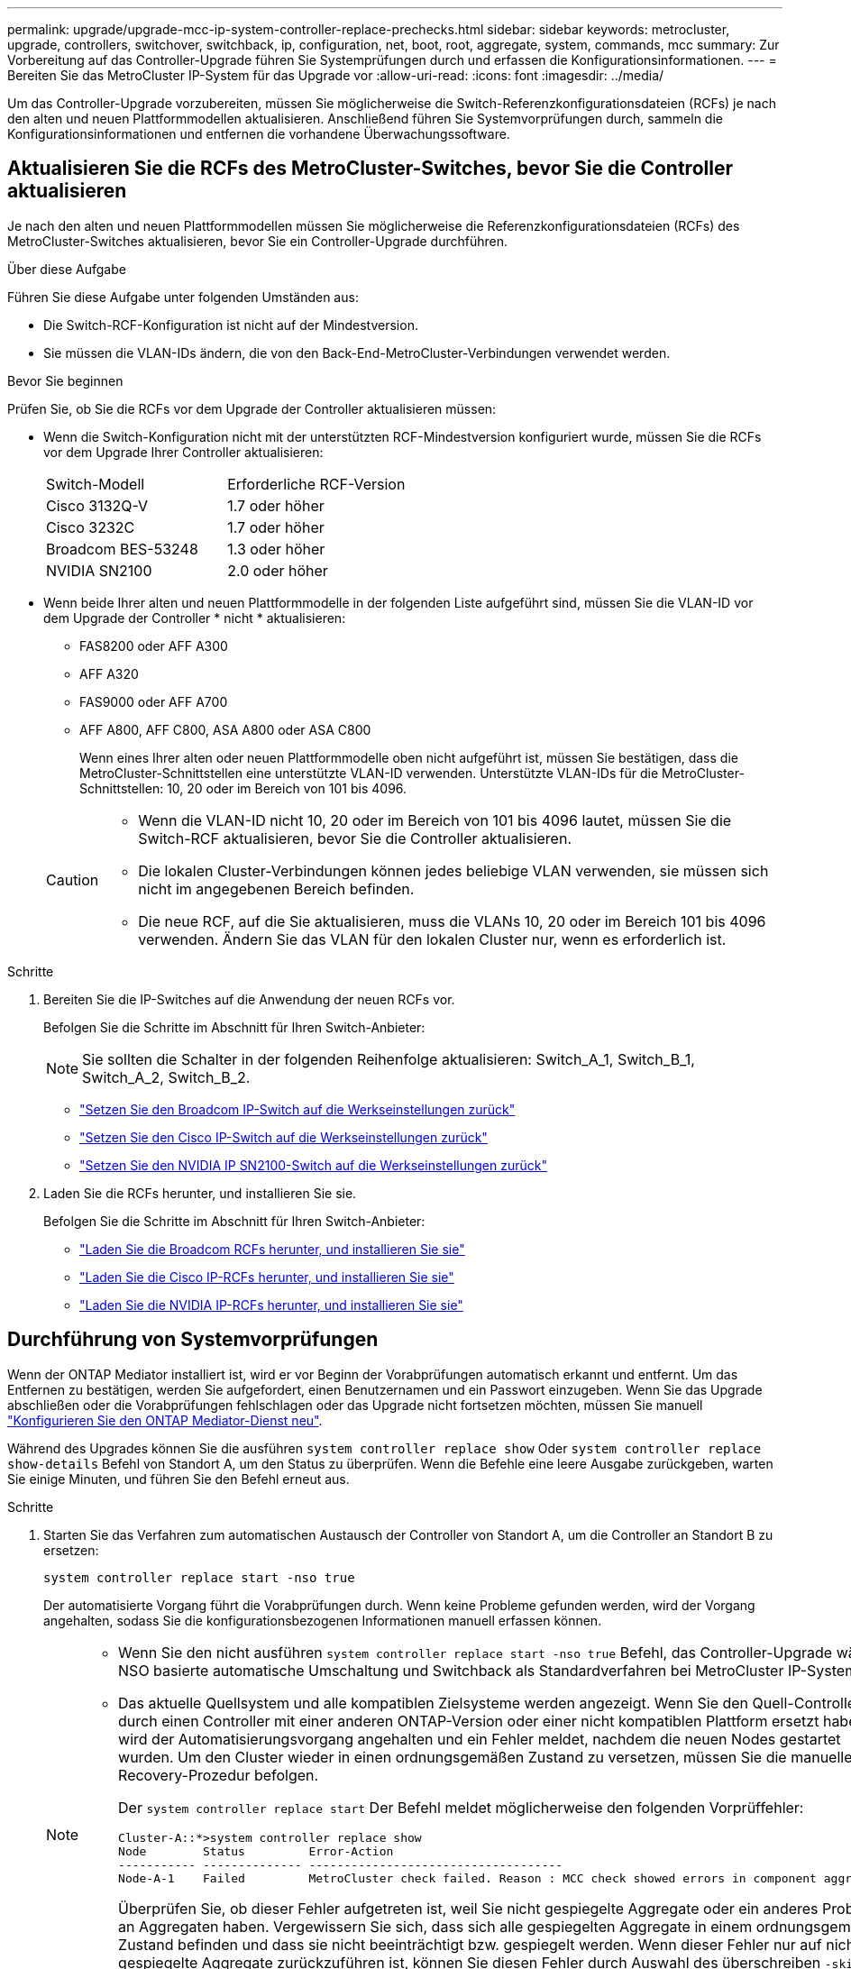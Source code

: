 ---
permalink: upgrade/upgrade-mcc-ip-system-controller-replace-prechecks.html 
sidebar: sidebar 
keywords: metrocluster, upgrade, controllers, switchover, switchback, ip, configuration, net, boot, root, aggregate, system, commands, mcc 
summary: Zur Vorbereitung auf das Controller-Upgrade führen Sie Systemprüfungen durch und erfassen die Konfigurationsinformationen. 
---
= Bereiten Sie das MetroCluster IP-System für das Upgrade vor
:allow-uri-read: 
:icons: font
:imagesdir: ../media/


[role="lead"]
Um das Controller-Upgrade vorzubereiten, müssen Sie möglicherweise die Switch-Referenzkonfigurationsdateien (RCFs) je nach den alten und neuen Plattformmodellen aktualisieren. Anschließend führen Sie Systemvorprüfungen durch, sammeln die Konfigurationsinformationen und entfernen die vorhandene Überwachungssoftware.



== Aktualisieren Sie die RCFs des MetroCluster-Switches, bevor Sie die Controller aktualisieren

Je nach den alten und neuen Plattformmodellen müssen Sie möglicherweise die Referenzkonfigurationsdateien (RCFs) des MetroCluster-Switches aktualisieren, bevor Sie ein Controller-Upgrade durchführen.

.Über diese Aufgabe
Führen Sie diese Aufgabe unter folgenden Umständen aus:

* Die Switch-RCF-Konfiguration ist nicht auf der Mindestversion.
* Sie müssen die VLAN-IDs ändern, die von den Back-End-MetroCluster-Verbindungen verwendet werden.


.Bevor Sie beginnen
Prüfen Sie, ob Sie die RCFs vor dem Upgrade der Controller aktualisieren müssen:

* Wenn die Switch-Konfiguration nicht mit der unterstützten RCF-Mindestversion konfiguriert wurde, müssen Sie die RCFs vor dem Upgrade Ihrer Controller aktualisieren:
+
|===


| Switch-Modell | Erforderliche RCF-Version 


 a| 
Cisco 3132Q-V
 a| 
1.7 oder höher



 a| 
Cisco 3232C
 a| 
1.7 oder höher



 a| 
Broadcom BES-53248
 a| 
1.3 oder höher



 a| 
NVIDIA SN2100
 a| 
2.0 oder höher

|===
* Wenn beide Ihrer alten und neuen Plattformmodelle in der folgenden Liste aufgeführt sind, müssen Sie die VLAN-ID vor dem Upgrade der Controller * nicht * aktualisieren:
+
** FAS8200 oder AFF A300
** AFF A320
** FAS9000 oder AFF A700
** AFF A800, AFF C800, ASA A800 oder ASA C800
+
Wenn eines Ihrer alten oder neuen Plattformmodelle oben nicht aufgeführt ist, müssen Sie bestätigen, dass die MetroCluster-Schnittstellen eine unterstützte VLAN-ID verwenden. Unterstützte VLAN-IDs für die MetroCluster-Schnittstellen: 10, 20 oder im Bereich von 101 bis 4096.

+
[CAUTION]
====
*** Wenn die VLAN-ID nicht 10, 20 oder im Bereich von 101 bis 4096 lautet, müssen Sie die Switch-RCF aktualisieren, bevor Sie die Controller aktualisieren.
*** Die lokalen Cluster-Verbindungen können jedes beliebige VLAN verwenden, sie müssen sich nicht im angegebenen Bereich befinden.
*** Die neue RCF, auf die Sie aktualisieren, muss die VLANs 10, 20 oder im Bereich 101 bis 4096 verwenden. Ändern Sie das VLAN für den lokalen Cluster nur, wenn es erforderlich ist.


====




.Schritte
. Bereiten Sie die IP-Switches auf die Anwendung der neuen RCFs vor.
+
Befolgen Sie die Schritte im Abschnitt für Ihren Switch-Anbieter:

+

NOTE: Sie sollten die Schalter in der folgenden Reihenfolge aktualisieren: Switch_A_1, Switch_B_1, Switch_A_2, Switch_B_2.

+
** link:../install-ip/task_switch_config_broadcom.html#resetting-the-broadcom-ip-switch-to-factory-defaults["Setzen Sie den Broadcom IP-Switch auf die Werkseinstellungen zurück"]
** link:../install-ip/task_switch_config_cisco.html#resetting-the-cisco-ip-switch-to-factory-defaults["Setzen Sie den Cisco IP-Switch auf die Werkseinstellungen zurück"]
** link:../install-ip/task_switch_config_nvidia.html#reset-the-nvidia-ip-sn2100-switch-to-factory-defaults["Setzen Sie den NVIDIA IP SN2100-Switch auf die Werkseinstellungen zurück"]


. Laden Sie die RCFs herunter, und installieren Sie sie.
+
Befolgen Sie die Schritte im Abschnitt für Ihren Switch-Anbieter:

+
** link:../install-ip/task_switch_config_broadcom.html#downloading-and-installing-the-broadcom-rcf-files["Laden Sie die Broadcom RCFs herunter, und installieren Sie sie"]
** link:../install-ip/task_switch_config_cisco.html#downloading-and-installing-the-cisco-ip-rcf-files["Laden Sie die Cisco IP-RCFs herunter, und installieren Sie sie"]
** link:../install-ip/task_switch_config_nvidia.html#download-and-install-the-nvidia-rcf-files["Laden Sie die NVIDIA IP-RCFs herunter, und installieren Sie sie"]






== Durchführung von Systemvorprüfungen

Wenn der ONTAP Mediator installiert ist, wird er vor Beginn der Vorabprüfungen automatisch erkannt und entfernt. Um das Entfernen zu bestätigen, werden Sie aufgefordert, einen Benutzernamen und ein Passwort einzugeben. Wenn Sie das Upgrade abschließen oder die Vorabprüfungen fehlschlagen oder das Upgrade nicht fortsetzen möchten, müssen Sie manuell link:../install-ip/task_configuring_the_ontap_mediator_service_from_a_metrocluster_ip_configuration.html["Konfigurieren Sie den ONTAP Mediator-Dienst neu"].

Während des Upgrades können Sie die ausführen `system controller replace show` Oder `system controller replace show-details` Befehl von Standort A, um den Status zu überprüfen. Wenn die Befehle eine leere Ausgabe zurückgeben, warten Sie einige Minuten, und führen Sie den Befehl erneut aus.

.Schritte
. Starten Sie das Verfahren zum automatischen Austausch der Controller von Standort A, um die Controller an Standort B zu ersetzen:
+
`system controller replace start -nso true`

+
Der automatisierte Vorgang führt die Vorabprüfungen durch. Wenn keine Probleme gefunden werden, wird der Vorgang angehalten, sodass Sie die konfigurationsbezogenen Informationen manuell erfassen können.

+
[NOTE]
====
** Wenn Sie den nicht ausführen `system controller replace start -nso true` Befehl, das Controller-Upgrade wählt NSO basierte automatische Umschaltung und Switchback als Standardverfahren bei MetroCluster IP-Systemen.
** Das aktuelle Quellsystem und alle kompatiblen Zielsysteme werden angezeigt. Wenn Sie den Quell-Controller durch einen Controller mit einer anderen ONTAP-Version oder einer nicht kompatiblen Plattform ersetzt haben, wird der Automatisierungsvorgang angehalten und ein Fehler meldet, nachdem die neuen Nodes gestartet wurden. Um den Cluster wieder in einen ordnungsgemäßen Zustand zu versetzen, müssen Sie die manuelle Recovery-Prozedur befolgen.
+
Der `system controller replace start` Der Befehl meldet möglicherweise den folgenden Vorprüffehler:

+
[listing]
----
Cluster-A::*>system controller replace show
Node        Status         Error-Action
----------- -------------- ------------------------------------
Node-A-1    Failed         MetroCluster check failed. Reason : MCC check showed errors in component aggregates
----
+
Überprüfen Sie, ob dieser Fehler aufgetreten ist, weil Sie nicht gespiegelte Aggregate oder ein anderes Problem an Aggregaten haben. Vergewissern Sie sich, dass sich alle gespiegelten Aggregate in einem ordnungsgemäßen Zustand befinden und dass sie nicht beeinträchtigt bzw. gespiegelt werden. Wenn dieser Fehler nur auf nicht gespiegelte Aggregate zurückzuführen ist, können Sie diesen Fehler durch Auswahl des überschreiben `-skip-metrocluster-check true` Option auf der `system controller replace start` Befehl. Wenn auf Remote-Storage zugegriffen werden kann, sind die nicht gespiegelten Aggregate nach einer Umschaltung online. Falls die Remote-Storage-Verbindung ausfällt, können die nicht gespiegelten Aggregate nicht online geschaltet werden.



====
. Erfassen Sie manuell die Konfigurationsinformationen, indem Sie sich bei Standort B anmelden und den Befehlen folgen, die in der Konsolenmeldung unter der aufgeführt sind `system controller replace show` Oder `system controller replace show-details` Befehl.




== Sammeln Sie vor dem Upgrade Informationen

Vor dem Upgrade, wenn das Root-Volume verschlüsselt ist, müssen Sie den Sicherungsschlüssel und andere Informationen sammeln, um die neuen Controller mit den alten verschlüsselten Root-Volumes zu booten.

.Über diese Aufgabe
Diese Aufgabe wird für die bestehende MetroCluster IP-Konfiguration ausgeführt.

.Schritte
. Beschriften Sie die Kabel für die vorhandenen Controller, damit Sie bei der Einrichtung der neuen Controller problemlos die Kabel identifizieren können.
. Zeigen Sie die Befehle an, um den Backup-Schlüssel und weitere Informationen zu erfassen:
+
`system controller replace show`

+
Führen Sie die unter aufgeführten Befehle aus `show` Befehl aus dem Partner-Cluster.

+
Der `show` In der Befehlsausgabe werden drei Tabellen angezeigt, die die MetroCluster-Schnittstellen-IPs, System-IDs und System-UUIDs enthalten. Diese Informationen sind später im Verfahren zum Festlegen der Bootargs erforderlich, wenn Sie den neuen Node booten.

. Ermitteln Sie die System-IDs der Nodes in der MetroCluster-Konfiguration:
+
--
`metrocluster node show -fields node-systemid,dr-partner-systemid`

Während der Aktualisierung ersetzen Sie diese alten System-IDs durch die System-IDs der neuen Controller-Module.

In diesem Beispiel für eine MetroCluster-IP-Konfiguration mit vier Knoten werden die folgenden alten System-IDs abgerufen:

** Node_A_1-alt: 4068741258
** Node_A_2-alt: 4068741260
** Node_B_1-alt: 4068741254
** Node_B_2-alt: 4068741256


[listing]
----
metrocluster-siteA::> metrocluster node show -fields node-systemid,ha-partner-systemid,dr-partner-systemid,dr-auxiliary-systemid
dr-group-id        cluster           node            node-systemid     ha-partner-systemid     dr-partner-systemid    dr-auxiliary-systemid
-----------        ---------------   ----------      -------------     -------------------     -------------------    ---------------------
1                    Cluster_A       Node_A_1-old    4068741258        4068741260              4068741256             4068741256
1                    Cluster_A       Node_A_2-old    4068741260        4068741258              4068741254             4068741254
1                    Cluster_B       Node_B_1-old    4068741254        4068741256              4068741258             4068741260
1                    Cluster_B       Node_B_2-old    4068741256        4068741254              4068741260             4068741258
4 entries were displayed.
----
In diesem Beispiel für eine MetroCluster-IP-Konfiguration mit zwei Knoten werden die folgenden alten System-IDs abgerufen:

** Node_A_1: 4068741258
** Knoten_B_1: 4068741254


[listing]
----
metrocluster node show -fields node-systemid,dr-partner-systemid

dr-group-id cluster    node          node-systemid dr-partner-systemid
----------- ---------- --------      ------------- ------------
1           Cluster_A  Node_A_1-old  4068741258    4068741254
1           Cluster_B  node_B_1-old  -             -
2 entries were displayed.
----
--
. Sammeln von Port- und LIF-Informationen zu jedem alten Node
+
Sie sollten die Ausgabe der folgenden Befehle für jeden Node erfassen:

+
** `network interface show -role cluster,node-mgmt`
** `network port show -node <node-name> -type physical`
** `network port vlan show -node <node-name>`
** `network port ifgrp show -node <node-name> -instance`
** `network port broadcast-domain show`
** `network port reachability show -detail`
** `network ipspace show`
** `volume show`
** `storage aggregate show`
** `system node run -node <node-name> sysconfig -a`
** `aggr show -r`
** `disk show`
** `system node run <node-name> disk show`
** `vol show -fields type`
** `vol show -fields type , space-guarantee`
** `vserver fcp initiator show`
** `storage disk show`
** `metrocluster configuration-settings interface show`


. Wenn sich die MetroCluster-Nodes in einer SAN-Konfiguration befinden, sammeln Sie die relevanten Informationen.
+
Sie sollten die Ausgabe der folgenden Befehle erfassen:

+
** `fcp adapter show -instance`
** `fcp interface show -instance`
** `iscsi interface show`
** `ucadmin show`


. Wenn das Root-Volume verschlüsselt ist, erfassen und speichern Sie die für das Schlüsselmanagement verwendete Passphrase:
+
`security key-manager backup show`

. Wenn die MetroCluster Nodes Verschlüsselung für Volumes oder Aggregate nutzen, kopieren Sie Informationen zu Schlüsseln und Passphrases.
+
Weitere Informationen finden Sie unter https://docs.netapp.com/ontap-9/topic/com.netapp.doc.pow-nve/GUID-1677AE0A-FEF7-45FA-8616-885AA3283BCF.html["Manuelles Backup der integrierten Informationen für das Verschlüsselungsmanagement"^].

+
.. Wenn Onboard Key Manager konfiguriert ist:
+
`security key-manager onboard show-backup`

+
Sie benötigen die Passphrase später im Upgrade-Verfahren.

.. Wenn das Enterprise-Verschlüsselungsmanagement (KMIP) konfiguriert ist, geben Sie die folgenden Befehle ein:
+
`security key-manager external show -instance`

+
`security key-manager key query`



. Setzen Sie den Vorgang fort, nachdem Sie die Konfigurationsinformationen erfasst haben:
+
`system controller replace resume`





== Entfernen Sie die vorhandene Konfiguration aus Tiebreaker oder einer anderen Monitoring-Software

Bevor Sie mit dem Upgrade beginnen, entfernen Sie die vorhandene Konfiguration aus dem Tiebreaker oder einer anderen Überwachungssoftware.

Wenn die vorhandene Konfiguration mit der MetroCluster Tiebreaker Konfiguration oder anderen Applikationen von Drittanbietern (z. B. ClusterLion) überwacht wird, die eine Umschaltung initiieren können, müssen Sie die MetroCluster Konfiguration über den Tiebreaker oder eine andere Software entfernen, bevor der alte Controller ersetzt wird.

.Schritte
. link:../tiebreaker/concept_configuring_the_tiebreaker_software.html#removing-metrocluster-configurations["Entfernen der vorhandenen MetroCluster-Konfiguration"] Über die Tiebreaker Software.
. Entfernen Sie die vorhandene MetroCluster Konfiguration von jeder Anwendung eines Drittanbieters, die eine Umschaltung initiieren kann.
+
Informationen zur Anwendung finden Sie in der Dokumentation.



.Was kommt als Nächstes?
link:upgrade-mcc-ip-system-controller-replace-prepare-network-configuration.html["Vorbereiten der Netzwerkkonfiguration der alten Controller"].
